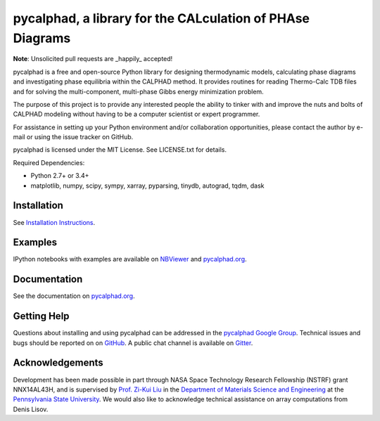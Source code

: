 pycalphad, a library for the CALculation of PHAse Diagrams
==========================================================

.. image:: https://badges.gitter.im/Join%20Chat.svg
    :target: https://gitter.im/pycalphad/pycalphad
    :alt: Join the chat at https://gitter.im/pycalphad/pycalphad

.. image:: https://coveralls.io/repos/pycalphad/pycalphad/badge.svg?branch=develop&service=github
    :target: https://coveralls.io/github/pycalphad/pycalphad?branch=master
    :alt: Test Coverage

.. image:: https://ci.appveyor.com/api/projects/status/ua1hya8isg588fyp/branch/develop?svg=true
    :target: https://ci.appveyor.com/project/richardotis/pycalphad
    :alt: Windows Build Status

.. image:: https://img.shields.io/travis/pycalphad/pycalphad/master.svg
    :target: https://travis-ci.org/pycalphad/pycalphad
    :alt: Build Status

.. image:: https://img.shields.io/pypi/status/pycalphad.svg
    :target: https://pypi.python.org/pypi/pycalphad/
    :alt: Development Status

.. image:: https://img.shields.io/pypi/v/pycalphad.svg
    :target: https://pypi.python.org/pypi/pycalphad/
    :alt: Latest version

.. image:: https://img.shields.io/pypi/pyversions/pycalphad.svg
    :target: https://pypi.python.org/pypi/pycalphad/
    :alt: Supported Python versions

.. image:: https://img.shields.io/pypi/l/pycalphad.svg
    :target: https://pypi.python.org/pypi/pycalphad/
    :alt: License

.. image:: http://img.shields.io/badge/benchmarked%20by-asv-green.svg
    :target: https://github.com/spacetelescope/asv

**Note**: Unsolicited pull requests are _happily_ accepted!

pycalphad is a free and open-source Python library for 
designing thermodynamic models, calculating phase diagrams and 
investigating phase equilibria within the CALPHAD method. It 
provides routines for reading Thermo-Calc TDB files and for
solving the multi-component, multi-phase Gibbs energy
minimization problem.

The purpose of this project is to provide any interested people
the ability to tinker with and improve the nuts and bolts of 
CALPHAD modeling without having to be a computer scientist or 
expert programmer.

For assistance in setting up your Python environment and/or
collaboration opportunities, please contact the author
by e-mail or using the issue tracker on GitHub.

pycalphad is licensed under the MIT License.
See LICENSE.txt for details.

Required Dependencies:

* Python 2.7+ or 3.4+
* matplotlib, numpy, scipy, sympy, xarray, pyparsing, tinydb, autograd, tqdm, dask

Installation
------------
See `Installation Instructions`_.

Examples
--------
IPython notebooks with examples are available on `NBViewer`_ and `pycalphad.org`_.

Documentation
-------------
See the documentation on `pycalphad.org`_.

Getting Help
------------

Questions about installing and using pycalphad can be addressed in the `pycalphad Google Group`_.
Technical issues and bugs should be reported on on `GitHub`_.
A public chat channel is available on `Gitter`_.

.. _Gitter: https://gitter.im/pycalphad/pycalphad
.. _GitHub: https://github.com/pycalphad/pycalphad
.. _pycalphad Google Group: https://groups.google.com/d/forum/pycalphad

Acknowledgements
----------------
Development has been made possible in part through NASA Space Technology Research Fellowship (NSTRF) grant NNX14AL43H, and is supervised by `Prof. Zi-Kui Liu`_ in the `Department of Materials Science and Engineering`_ at the `Pennsylvania State University`_.
We would also like to acknowledge technical assistance on array computations from Denis Lisov.

.. _Installation Instructions: http://pycalphad.org/docs/latest/INSTALLING.html
.. _NBViewer: http://nbviewer.ipython.org/github/pycalphad/pycalphad/tree/master/examples/
.. _pycalphad.org: http://pycalphad.org/
.. _Prof. Zi-Kui Liu: http://www.phases.psu.edu/
.. _Department of Materials Science and Engineering: http://matse.psu.edu/
.. _Pennsylvania State University: http://www.psu.edu/
